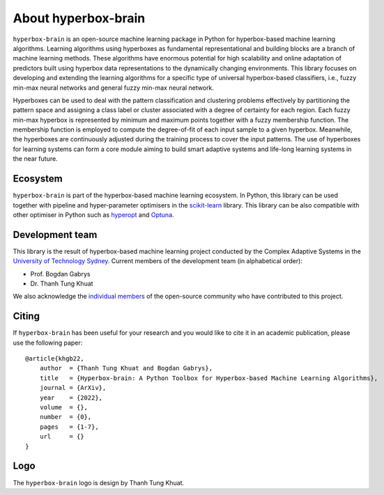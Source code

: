 ====================
About hyperbox-brain
====================

``hyperbox-brain`` is an open-source machine learning package in Python for
hyperbox-based machine learning algorithms. Learning algorithms using hyperboxes
as fundamental representational and building blocks are a branch of machine
learning methods. These algorithms have enormous potential for high scalability
and online adaptation of predictors built using hyperbox data representations to
the dynamically changing environments. This library focuses on developing and
extending the learning algorithms for a specific type of universal hyperbox-based
classifiers, i.e., fuzzy min-max neural networks and general fuzzy min-max neural
network.

Hyperboxes can be used to deal with the pattern classification and clustering problems
effectively by partitioning the pattern space and assigning a class label or cluster
associated with a degree of certainty for each region. Each fuzzy min-max hyperbox is
represented by minimum and maximum points together with a fuzzy membership function.
The membership function is employed to compute the degree-of-fit of each input sample
to a given hyperbox. Meanwhile, the hyperboxes are continuously adjusted during the
training process to cover the input patterns. The use of hyperboxes for learning
systems can form a core module aiming to build smart adaptive systems and life-long
learning systems in the near future.

Ecosystem
---------
``hyperbox-brain`` is part of the hyperbox-based machine learning ecosystem. In
Python, this library can be used together with pipeline and hyper-parameter optimisers
in the `scikit-learn <https://scikit-learn.org/>`_ library. This library can be also
compatible with other optimiser in Python such as `hyperopt <http://hyperopt.github.io/hyperopt/>`_
and `Optuna <https://optuna.org/>`_.

Development team 
----------------
This library is the result of hyperbox-based machine learning project conducted by
the Complex Adaptive Systems in the `University of Technology Sydney <https://uts.edu.au/>`_.
Current members of the development team (in alphabetical order):

* Prof. Bogdan Gabrys
* Dr. Thanh Tung Khuat

We also acknowledge the `individual members <https://github.com/UTS-CASLab/hyperbox-brain/graphs/contributors>`_
of the open-source community who have contributed to this project.

Citing 
------
If ``hyperbox-brain`` has been useful for your research and you would like to cite it in
an academic publication, please use the following paper::
    @article{khgb22,
        author  = {Thanh Tung Khuat and Bogdan Gabrys},
        title   = {Hyperbox-brain: A Python Toolbox for Hyperbox-based Machine Learning Algorithms},
        journal = {ArXiv},
        year    = {2022},
        volume  = {},
        number  = {0},
        pages   = {1-7},
        url     = {}
    }

Logo 
----
The ``hyperbox-brain`` logo is design by Thanh Tung Khuat.
